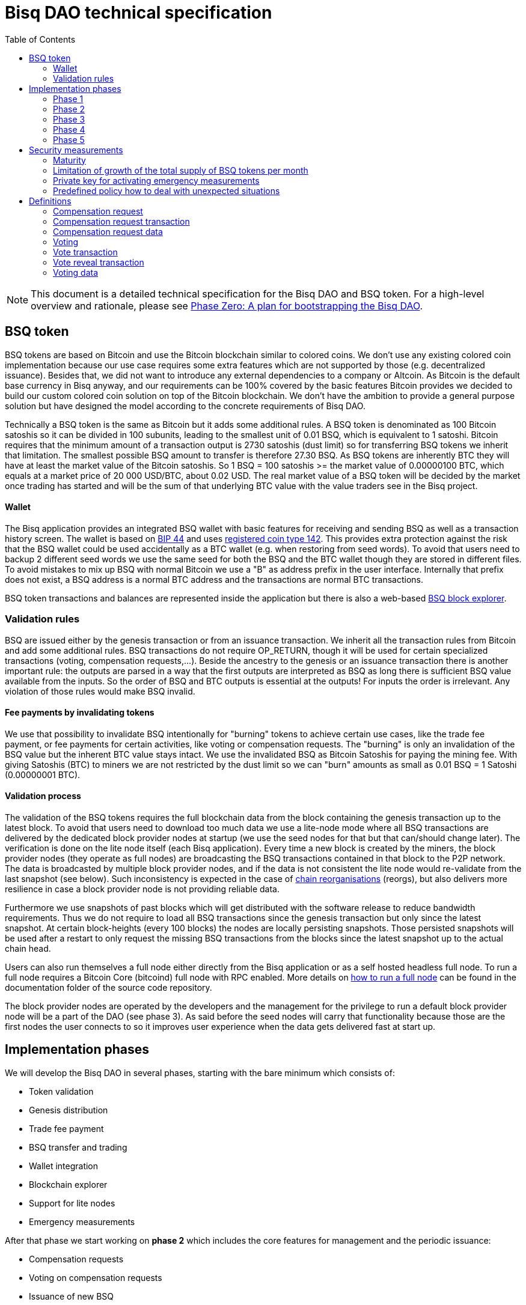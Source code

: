 = Bisq DAO technical specification
:toc: left

NOTE: This document is a detailed technical specification for the Bisq DAO and BSQ token. For a high-level overview and rationale, please see <<phase-zero#, Phase Zero: A plan for bootstrapping the Bisq DAO>>.

== BSQ token

BSQ tokens are based on Bitcoin and use the Bitcoin blockchain similar to colored coins. We don't use any existing colored coin implementation because our use case requires some extra features which are not supported by those (e.g. decentralized issuance). Besides that, we did not want to introduce any external dependencies to a company or Altcoin. As Bitcoin is the default base currency in Bisq anyway, and our requirements can be 100% covered by the basic features Bitcoin provides we decided to build our custom colored coin solution on top of the Bitcoin blockchain. We don't have the ambition to provide a general purpose solution but have designed the model according to the concrete requirements of Bisq DAO.

Technically a BSQ token is the same as Bitcoin but it adds some additional rules. A BSQ token is denominated as 100 Bitcoin satoshis so it can be divided in 100 subunits, leading to the smallest unit of 0.01 BSQ, which is equivalent to 1 satoshi. Bitcoin requires that the minimum amount of a transaction output is 2730 satoshis (dust limit) so for transferring BSQ tokens we inherit that limitation. The smallest possible BSQ amount to transfer is therefore 27.30 BSQ. As BSQ tokens are inherently BTC they will have at least the market value of the Bitcoin satoshis. So 1 BSQ = 100 satoshis >= the market value of 0.00000100 BTC, which equals at a market price of 20 000 USD/BTC, about 0.02 USD. The real market value of a BSQ token will be decided by the market once trading has started and will be the sum of that underlying BTC value with the value traders see in the Bisq project.

==== Wallet

The Bisq application provides an integrated BSQ wallet with basic features for receiving and sending BSQ as well as a transaction history screen. The wallet is based on https://github.com/bitcoin/bips/blob/master/bip-0044.mediawiki[BIP 44] and uses https://github.com/satoshilabs/slips/blob/master/slip-0044.md[registered coin type 142]. This provides extra protection against the risk that the BSQ wallet could be used accidentally as a BTC wallet (e.g. when restoring from seed words). To avoid that users need to backup 2 different seed words we use the same seed for both the BSQ and the BTC wallet though they are stored in different files. To avoid mistakes to mix up BSQ with normal Bitcoin we use a "B" as address prefix in the user interface. Internally that prefix does not exist, a BSQ address is a normal BTC address and the transactions are normal BTC transactions.

BSQ token transactions and balances are represented inside the application but there is also a web-based https://explorer.bisq.network/[BSQ block explorer].

=== Validation rules

BSQ are issued either by the genesis transaction or from an issuance transaction. We inherit all the transaction rules from Bitcoin and add some additional rules. BSQ transactions do not require OP_RETURN, though it will be used for certain specialized transactions (voting, compensation requests,...). Beside the ancestry to the genesis or an issuance transaction there is another important rule: the outputs are parsed in a way that the first outputs are interpreted as BSQ as long there is sufficient BSQ value available from the inputs. So the order of BSQ and BTC outputs is essential at the outputs! For inputs the order is irrelevant. Any violation of those rules would make BSQ invalid.

==== Fee payments by invalidating tokens

We use that possibility to invalidate BSQ intentionally for "burning" tokens to achieve certain use cases, like the trade fee payment, or fee payments for certain activities, like voting or compensation requests. The "burning" is only an invalidation of the BSQ value but the inherent BTC value stays intact. We use the invalidated BSQ as Bitcoin Satoshis for paying the mining fee. With giving Satoshis (BTC) to miners we are not restricted by the dust limit so we can "burn" amounts as small as 0.01 BSQ = 1 Satoshi (0.00000001 BTC).

==== Validation process

The validation of the BSQ tokens requires the full blockchain data from the block containing the genesis transaction up to the latest block. To avoid that users need to download too much data we use a lite-node mode where all BSQ transactions are delivered by the dedicated block provider nodes at startup (we use the seed nodes for that but that can/should change later). The verification is done on the lite node itself (each Bisq application). Every time a new block is created by the miners, the block provider nodes (they operate as full nodes) are broadcasting the BSQ transactions contained in that block to the P2P network. The data is broadcasted by multiple block provider nodes, and if the data is not consistent the lite node would re-validate from the last snapshot (see below). Such inconsistency is expected in the case of https://en.bitcoin.it/wiki/Chain_Reorganization[chain reorganisations] (reorgs), but also delivers more resilience in case a block provider node is not providing reliable data.

Furthermore we use snapshots of past blocks which will get distributed with the software release to reduce bandwidth requirements. Thus we do not require to load all BSQ transactions since the genesis transaction but only since the latest snapshot. At certain block-heights (every 100 blocks) the nodes are locally persisting snapshots. Those persisted snapshots will be used after a restart to only request the missing BSQ transactions from the blocks since the latest snapshot up to the actual chain head.

Users can also run themselves a full node either directly from the Bisq application or as a self hosted headless full node. To run a full node requires a Bitcoin Core (bitcoind) full node with RPC enabled. More details on https://github.com/bisq-network/exchange/blob/master/doc/rpc.md[how to run a full node] can be found in the documentation folder of the source code repository.

The block provider nodes are operated by the developers and the management for the privilege to run a default block provider node will be a part of the DAO (see phase 3). As said before the seed nodes will carry that functionality because those are the first nodes the user connects to so it improves user experience when the data gets delivered fast at start up.

== Implementation phases

We will develop the Bisq DAO in several phases, starting with the bare minimum which consists of:

 - Token validation
 - Genesis distribution
 - Trade fee payment
 - BSQ transfer and trading
 - Wallet integration
 - Blockchain explorer
 - Support for lite nodes
 - Emergency measurements

After that phase we start working on *phase 2* which includes the core features for management and the periodic issuance:

 - Compensation requests
 - Voting on compensation requests
 - Issuance of new BSQ

In* phase 3* we will focus on the implementation of the arbitration and mediation model. The security feature for locking up BSQ funds will be made available for the remaining yet not decentralized areas.

Once that is completed we can consider Bisq as *feature complete* and fully decentralized.

In *phase 4* the meritocratic approach using reputation will become a central element.

Though over time it will turn out that not all of the contributors are interested or equally talented to make the best decisions and therefore the DAO will require more sophisticated management and governance features and tools. This late phase will not be discussed in details here but it can be assumed that it will become a large field covering out-of-system tools for communication, decision making, project management, delegation (similar to Liquid Democracy), etc.

=== Phase 1

==== Genesis distribution

Technically the genesis transaction is a normal BTC transaction with the input from the donation address and outputs to all contributors. There is no requirement for an OP_RETURN output (though maybe we use one for engraving a statement to the genesis transaction).

We will use a part of the funds we received via the https://blockchain.info/address/1BVxNn3T12veSK6DgqwU4Hdn7QHcDDRag7[Bisq donation address] (about 25 BTC) for the 2.5 BTC input to the genesis transaction. Those 2.5 BTC are equivalent to 2.5M BSQ (2 500 000.00) and will be distributed to all contributors who have provided value to the project according to the value of their contribution until a certain deadline (when we publish the paper). The call for requests will be open for a period of 2 weeks.

A contribution is typically one of the following activities:

 - Software development
 - Communication (promotion, support,...)
 - Project management
 - Conceptual analysis
 - Input for payment methods
 - Administration
 - Translation
 - Design
 - Usability testing
 - Software testing
 - Market makers
 - Advice
 - Others (we will decide on a case to case basis)

Basically any contributed effort exceeding roughly 4 hours will be considered to be included in the group of receivers for the initial distribution. We will announce that call for requests at the https://bisq.community/[Bisq Forum] and contributors need to send an email with the required information to enable verification if the request is justified. They should give a short description and if possible references to the work (links to GitHub, Forum, etc,...) and provide the spent time and the period when their contribution happened. We will apply a factor for giving early contributions higher weight as well as a factor to give long term contributions more weight. This should reflect the higher risk at earlier periods as well as the higher value of long term contributions. The Bisq team will verify those requests and if it is justified and the requested amount reasonable we will add the contributor to the list of receivers. The hours will get multiplied by a factor to the type of contribution (orientated on typical market salaries). We will then sum up all the weighted hours of all verified contributors and use the percentage of each contributor related to the overall sum for calculating the amount of BSQ they will receive from the genesis transaction. So if a contributor has worked 100 hours and the sum of all contributors is 10 000 hours he will receive 1% of the 2 500 000.00 BSQ from the genesis transaction, thus 25 000 BSQ.

The way how the factors are applied, how the requested amounts get adjusted and the total sum will be kept private in the team to protect privacy of the contributors as well as to avoid pointless discussions. The model for distributing the project's value is a voluntary act of the Bisq team and there is no right for a claim of any contributor as we never gave any guarantee or advertised that as a reward model. We are simply donating back our received donations to those who we think they deserve to get something in return for their support. Also the contributors can request anonymously and it is highly recommended to use GPG. This should protect the privacy of the contributors as far as possible (many will be known due their activity, but at least only the team will know that). For market makers the verification might get a bit more difficult and we will apply a practical approach how to deal with that. They need initially provide only the onion address of their Bisq application and the number of trades they did. If we see a requirement for it there might be an extra software release where the market makers can prove their claims in a way which protects their privacy but gives cryptographic evidence of their request.

==== Trade fee payment

The trade fee can be paid in BSQ (if the user has sufficient BSQ in his wallet) or in BTC. The base fee in BTC will initially be 0.002 BTC. If BSQ is used it will be initially 2 BSQ. If the market price of BSQ is 0.0001 BSQ/BTC the BTC value of the trade fee paid in BSQ would be 0.0002 BTC which is 10% of the fee in BTC so they get a 90% discount. The fee payment is done by making a part of the BSQ invalid and give that part to miners as satoshis (BTC), thus the BTC value is not lost but used as mining fee.

- A 0.50 BSQ fee payment tx could look like that:

 * Input 1: 10.00 BSQ
 * Input 2: 0.1 BTC
 * Output 1: 9.50 BSQ
 * Output 2: 0.09950050 BTC
 * Mining fee: 0.0005 (0.00049950 BTC + 0.00000050 BTC or 0.50 BSQ)

So in that case we only use 9.50 BSQ of the 10.00 BSQ from the input. As the second output is spending more than the remaining 0.50 BSQ it is invalid as a BSQ output and we consider it as a BTC output. The remaining 0.50 BSQ which was not used in the first output will be used for the mining fee, thus reduces the mining fee which is paid from the BTC input (input 2). With that model we can spend fees as small as 0.01 BSQ or 1 Bitcoin satoshi.

The trade fee will be calculated based on the trade amount and the distance from the market price (if available). We use the same model for BTC and BSQ fees. A 1 BTC trade with 1% distance from the market price will use the default fee. If the trade amount is lower or higher we apply a linear adjustment. 0.1 BTC trade has 10% of the trade fee as long as we don't reach the minimum value for the trade fee. For the distance to the market price we use the square root of the percent value, so 9% would result in a factor of 3. A 16% distance to the market price would cause a 4 times increase of the trade fee.

The fee is calculated according to that formula:

Math.max(Min. trade fee, Trade amount in BTC x default fee x sqrt(distance to market price in %))

==== BSQ transfer and trading

The BSQ can be sent and received like normal BTC. To avoid to mix up BSQ with normal BTC and risking invalidation of BSQ we use a "B" as address prefix in the user interface. So users who only operate via the UI (as recommended) cannot make mistakes here.

WARNING: It is definitely NOT recommended to "hack" around with custom created transactions. If people are doing that they have to be sure to understand all details of the validation protocol and are fully responsible if case they accidentally burn their BSQ. This document might not cover 100% of all the details and might miss updates, only the source code is the real reference. We will not provide support for such cases and future changes might not take care of special cases used by custom transactions or implementations.

A BSQ transfer transaction is a normal BTC transaction with mixed inputs of BSQ and BTC. The BTC part is required for the mining fee payment. There is no OP_RETURN output required.

- A typical BSQ transfer transaction could look like that:

 * Input 1: 30.00 BSQ (BSQ sender)
 * Input 2: 0.01 BTC (required for mining fee)
 * Output 1: 10.00 BSQ (BSQ receiver)
 * Output 1: 20.00 BSQ (BSQ change output back to sender)
 * Output 2: 0.0095 BTC (change output)
 * Mining fee: 0.0005

==== Validation

The validation process of BSQ starts with the genesis transaction. The block height and transaction ID of the genesis transaction is hard coded and the application (in full node mode) starts to request the block which contains the genesis transaction from the Bitcoin Core (bitcoind) via RPC calls. It iterates all transactions until it finds the genesis transaction and adds all transaction outputs as valid BSQ outputs. From there it will iterate all following transactions and if it finds an input which is spending one of the unspent BSQ outputs it will verify the outputs to see if they are valid BSQ. The value of all BSQ outputs must not exceed the sum of all the BSQ inputs. The outputs are sorted by the index and as soon an output has used up all the available BSQ from the inputs the following outputs are considered as BTC outputs.
If OP_RETURN outputs are used there must be only one and it must be the last output. The amount at the OP_RETURN output has to be 0.

If there is BSQ value remaining but not sufficient for an output the remaining BSQ becomes invalid. This is intentionally used for the fee payments.
We do not support raw MultiSig transactions (BIP 11) for BSQ. It has to be explored further in future if it is feasible to support that and if there is any need for that.

===== Full nodes

A fully validating BSQ node has the requirement to run a Bitcoin Core (bitcoind) node to provide the blockchain data for verification. The communication is done https://github.com/bisq-network/exchange/blob/master/doc/rpc.md[via RPC]. The details about the setup can be found in the documentation folder of the source code repository. Every user can run a full node either from the Bisq application or as a specialized headless node locally or on a server and connect to that node only.

The full nodes also get a notification from Bitcoin Core at each new block, scan the block for BSQ transactions and broadcast those to the Bisq P2P network. Every transaction with any BSQ input or output (issuance) is considered as BSQ transaction. The full node also listens to network messages from lite nodes which are requesting BSQ blocks from a certain block height. The full node sends back the list of all blocks since that requested height. The bandwidth requirements for that will depend on the number of BSQ transactions but rough estimations suggest that there will be no considerable issues. The Bisq seed nodes are used as full nodes since those are the first nodes to which a user gets connected and we can use the existing connection to transmit the additional data early at startup.

===== Lite nodes

Most users will likely operate in the lite node mode. They have to trust the seed node operators that they are not all colluding and delivering incorrect data. If at least one operator is honest the lite node can detect a conflict and would re-validate each block from the last snapshot. The UI will notify the user about conflicting data from seed nodes.

A lite node requests at startup from the seed node the missing BSQ blocks and then validates those blocks to achieve a local state of valid and unspent BSQ outputs. At each new block they receive the broadcasted messages from multiple seed nodes (min. 4 operated by different developers) and only if all those messages contain the same data the validation will succeed and the block will be added to the local state. In case of chain splits it can be that one of the seed nodes is on another chain and conflicting blocks get propagated. This would trigger a re-validation of all blocks from the latest snapshot for the lite node. The last received block would be considered as the current state but the user get displayed a message that there are conflicts and it is recommended to wait for more than one confirmation before considering a BSQ transaction as valid. Only after all full nodes (seed nodes) have the same state again the lite node will exit the "warning" state. If the user waits for a sufficiently high numbers of confirmation (4-6) he will not risk that his validation was based on an orphaned chain and that he could become victim of a double spend.

====== Snapshots:

Every 100 blocks a snapshot mechanism gets triggered. The current state get cloned and kept in memory and if a previous clone exists the previous one will be persisted. At the next snapshot trigger event the latest clone will be persisted and a new clone will be cached again. That way the snapshot is always at least 100 blocks old.

The lite node requests the blocks since the latest snapshot only, so that will be usually max. 200 blocks. Just at the first startup when the lite node has only the snapshot shipped with the binary the requested blocks might consume a bit more bandwidth.

If we have monthly releases there would be about 4500 blocks in one months but even with that we expect not more than 1-5 MB of bandwidth to receive the initial blockchain data.

=== Phase 2

In phase 2 we introduce the periodic voting and issuance cycle.

Periods are defined in block height. Each period is separated with a break of 10 blocks to avoid issues with reorgs.

 - Publishing compensation requests (3630 blocks, about 25 days)
 - Voting: Approve/decline compensation requests (450 blocks, about 3 days)
 - Voting commitment: The voters publish the decryption key and vot on their vote data consensus (300 blocks, about 2 days)
 - Issuance of new BSQ (happens directly and automatically after the vote commitment is completed)

The full cycle will last 4380 blocks which is about an average month if one block takes in average 10 min. The interval of 1 month has been used in the phase zero and can be considered as practical.

==== Compensation request

Contributors can create a compensation request for the work they contributed to the project. This can be anything what has added value to the project. The contributors have no guarantee that their request gets accepted. So when they start working they need to be aware that there is no guarantee for a reward.

If not sure about the value of their work for the community, they should make small work packages and discuss at the usual communication channels (Slack, GitHub, Forum,..) to see if the work they are proposing sparks some interest and support. To use upfront payment with escrow would make the process much more complicated (who controls the escrow,...). It also reflects the situation of normal freelance work where work is paid usually after the work is completed and the reputation of the company provides sufficient base for a trust relationship in most cases.

To avoid spam the contributor needs to pay a fee of 1 BSQ. There will be a user interface in the application where the contributor fills in a form with the required data.

The contributor will publish the request to the P2P network after the fee tx is confirmed with 6 confirmations in the blockchain (6 confirmations to avoid issues with reorgs and tx malleability). The publishing of the compensation request can be done any time during the contribution request phase. A contributor can file several requests for different work packages. Any compensation request published after the first phase has ended (once the break starts) will get queued up for the next phase. Each node will verify the compensation request if it fulfills the rules and only forward valid requests. The UI will display own requests, the active requests of others as well as a history of all past requests.

The range for allowed amounts for a compensation request payout will be 50 BSQ to 50 000 BSQ.

- A compensation request needs to contain following data

 * UID (auto generated unique ID)
 * Contributor's name or nickname
 * Title (must not conflict with existing requests)
 * Creation date
 * Description (short paragraph)
 * Link to either GitHub issues or Bisq Forum for detailed description and deliveries
 * Requested amount in BSQ
 * BSQ Address
 * Tx ID
 * Contributor's Public key
 * Version

- Data structure of the OP_RETURN compensation request data
 * 1 byte for type (0x01)
 * 1 byte for version (0x01)
 * 20 bytes for hash of payload (using Sha256Ripemd160 from Protobuffer encoded payload)

- Verification rules for compensation request transactions

 * There have to be one OP_RETURN output as last output
 * The amount at the OP_RETURN output has to be 0
 * The first byte in the OP_RETURN data need to be the type byte: 0x01
 * The second byte in the OP_RETURN data need to match the nodes version byte: 0x01 (requests made with older versions are invalid)
 * Size of OP_RETURN data is 22 bytes
 * There has to be a BSQ input for the fee payment
 * BSQ used for fee need to be mature
 * The fee need to match the fee defined for that cycle (can be changed by voting at each new cycle)
 * The block height must be in the correct period
 * It needs to have at least one output to the address defined in the compensation request data

Contributors need to have the latest version installed when doing a request to be sure to have the same version as the verification nodes.


- A compensation request tx for requesting 5000 BSQ would look like that (fee is 1 BSQ):
 * Input 1: 30.00 BSQ (needed for fee payment)
 * Input 2: 0.1 BTC (needed for mining fee as well as we need 1 BTC output
 * Output 1: 29.00 BSQ (mandatory change output)
 * Output 2: 0.00500000 BTC (Requested BSQ amount to BSQ address defined in request)
 * Output 3: 0.09450100 BTC (optional BTC change output)
 * Output 4 (last): OP_RETURN data as defined above
 * Mining fee: 0.00050000 (0.00049900 BTC from input 2 + 0.00000100 BTC or 1 BSQ from input 1)

The input 1 need to be larger than the fee so we enforce a BSQ change output (output 1). All outputs must not be smaller than the dust limit (2730 Satoshi). We require that the BSQ change is at input 0 and mandatory to have a clearly defined output index for the issuance output. The BSQ change output cannot be after the issuance output as that is interpreted as BTC as long it got not successfully voted.
 The BTC input at input 2 need to be at least the sum of the requested BSQ and the miner fee, in our case 0.00500000 BTC (requested BSQ) + 0.00049900 BTC miner fee.
 Please note that the output 2 is at request time interpreted as BTC. Only after the request got accepted by voting the output will get interpreted as BSQ and thus the requester has issued himself BSQ.

==== Voting

To make the best decisions require a certain level of information and time. Voting in the DAO is an important service and should be only executed by those who are well informed and take sufficiently time to make well reasoned decisions. Therefore there will be a considerable fee for voting to de-incentivize stakeholders who are not sufficiently interested in the project. The fee will be set to 5 BSQ. The stakeholder can vote on a single vote item or on as many as they want.

In the vote period a stakeholder cannot transfer his BSQ tokens which they used for voting, otherwise they would render their vote invalid. For that reason we should keep the vote period rather short to not lock up liquidity for too long. There might be an effect on the market price as if many stakeholder are using their coins for voting there will be less supply and therefore increase the price. Thought that effect should be limited as it is predictable and known in advance and it lasts just 5 days and the loss of the vote would also be not too problematic for some stakeholders, if they decide to prefer to trade their tokens instead.

All valid compensation requests from the current cycle are considered for voting. The stakeholder can choose to accept, decline or ignore a request. For acceptance or decline a simple majority is sufficient (> 50%).

Initially the voting is mainly for the compensation requests but there will be some flexible (yet to defined) option for voting on any topic. Over time we might add more specific vote items like amount of trading fee. To avoid that some stakeholders take benefit of voter apathy and are able to make changes with a very low stake we require a quorum for each vote item. Those quorum values will be defined for each vote item. If the vote item does not reach that limit it will be discarded.

We use blind voting to avoid influence of the current state of the votes to voters who have not yet voted. Without blind voting there would be an incentive to wait for the last moment with voting to have more information.

The voting will take place in 2 phases. The actual voting phase which lasts about 3 days and the decryption reveal phase which takes 2 days.

The voting weight is derived from the amount of the BSQ change output. The user can define with which BSQ amount he wants to vote.


===== Blind voting phase

The voter encrypts with an encryption key (AES) created per vote his vote data and puts the hash of the encrypted data in the OP_RETURN of the vote Tx.

The encrypted vote data are broadcasted to the P2P network.
To avoid an attack scenario where the malicious voter could try to disrupt the consensus of received vote data by broadcasting their vote data to the P2P network at the very end of the period, thus it has higher chances to not arrives equally at all peers we can use a random break at each voter which makes that attack less effective.

- Data structure of the OP_RETURN vote data:

 * 1 byte for type (0x02)
 * 1 byte for version (0x01)
 * 20 bytes for hash of encrypted vote data (using Sha256Ripemd160, proposals are sorted by txId, data input for encryption is byte array of Protobuffer file of list of proposals)

- A vote transaction would look like that (fee is 5 BSQ, stake is 200 BSQ):
 * Input 1: 300.00 BSQ (needed for fee payment)
 * Input 2: 0.1 BTC (needed for mining fee)
 * Output 1: 200.00 BSQ (stake)
 * Output 2: 95.00 BSQ (optional remaining BSQ change output)
 * Output 3: 0.09955 BTC (optional BTC change output)
 * Output 4 (last): OP_RETURN data as defined above
 * Mining fee: 0.00050000 (0.00045000 BTC from input 2 + 0.00005000 BTC or 5 BSQ from input 1)

- Verification rules for the voting transaction

 * There have to be one OP_RETURN output as last output
 * The amount at the OP_RETURN output has to be 0
 * The first byte in the OP_RETURN data need to be the: 0x02 (type)
 * The second byte in the OP_RETURN data need to match the nodes version byte: 0x01 (votes made with older versions are invalid)
 * Size of OP_RETURN data needs to be 22 bytes
 * There have to be a BSQ input for the fee payment
 * BSQ used for fee need to be mature
 * There have to be exactly 1 BSQ output for the voting weight
 * The fee need to match the fee defined for that cycle (can be changed by voting at each new cycle)
 * The block height must be in the correct period

Contributors need to have the latest version installed when participating in voting to be sure to have the same version as the verification nodes.


===== Vote reveal phase

After the 3 days period for voting is over the voters need to make a new transaction which will reveal their decryption key so that the vote data become readable as well they will vote on their data view of which vote data they have received from the P2P network. As the P2P network comes with eventually consistency there is no guarantee that all vote data arrive at all peers. For calculating the vote result all peers need to have the same collection of vote data to get the same result. To achieve that the voters will create a sorted list (sorted by hash of data) of vote data and create a hash of that collection. That hash will be put together with the decryption key into the OP_RETURN data of the reveal transaction.
If there are conflicting vote data views (some voters did not receive all votes) the majority will be considered valid and the votes from the others will get ignored for calculation of the vote result.

The input for that transaction must be the BSQ output from the vote transaction.

- Data structure of the OP_RETURN vote reveal data:

  * 1 byte for type (0x03)
  * 1 byte for version (0x01)
  * 20 bytes for hash of (encrypted) vote data collection (using Sha256Ripemd160)
  * 16 bytes for decryption key (AES 128 bit)

- A vote reveal transaction would look like that:
 * Input 1: 25.00 BSQ (output 1 from previous vote tx)
 * Input 2: 0.1 BTC (needed for mining fee)
 * Output 1: 25.00 BSQ (transfer to voter)
 * Output 2: 0.0995 BTC (optional BTC change output)
 * Output 3 (last): OP_RETURN data as defined above
 * Mining fee: 0.0005 BTC


===== Calculate the voting result

After the vote reveal phase is over all Bis users will calculate the vote result.

The user might also have a different vote data collection than voters. To get a consensus about a unique view of the vote data we look for the majority winner from the vote reveal transactions.
We gather all valid reveal transactions and add up the BSQ inputs to find the winning vote data collection. In rare case we would have 2 compensation requests collections with the same BSQ stake we would use the one where the hash converted to a double number results in the smaller number.
If that hash of the winning data collection matches to our own data collection we go on with the calculation, if not we need to request the missing data from our peers.

Next we decrypt the vote data with the corresponding decryption key. The vote transaction contains the hash of the vote data so we can assign that to our encrypted P2P network vote data. The reveal transaction has as input the BSQ output of the vote transaction and contains the decryption key, so we can use that to decrypt the vote data.

We sum up all vote data items and use the BSQ amount as weight to get a total result.


==== Issuance of new BSQ

After the vote reveal period and the following break has ended all the compensation requests which have received >= 50% of the acceptance votes (compared to declined votes) will become valid for issuance of new BSQ. The second output of the compensation request transaction which has been interpreted as BTC so far will not be interpreted as valid BSQ, authorized due the voting process.


- Verification rules for the issuance transaction

 * The BSQ output is equal to that what has been defined in the compensation request
 * The issuance amount need to be in the range of the min. and max. allowed amount
 * The block height must have been in the correct compensation request period
 * The compensation request need to be accepted in the voting process

===== Scenarios for gaming the voting process

If a voter would not broadcast his vote data to the P2P network or sends it out of channel to selected voting peers he has very little chances that his vote will be in the majority data view and thus renders his vote invalid.

If a voter would not forward received vote data from other peers, he cannot prevent that the vote data gets distributed by other honest voters as long the P2P network is not partitioned.

A voter could try to broadcast at the very end of the period to increase the chance that some peers will receive his data before the deadline and some after the deadline, thus they would ignore his data and that would render different data views. This can be mitigated if we use slightly different random time for the break so he cannot know which peer has. (Credit to Eyal Ron for that attack risk and mitigation solution).

As long as the majority of voters are not colluding and are honest the scheme is secure against manipulation.


=== Phase 3

==== Mediation and arbitration system

As discussed in the https://docs.google.com/document/d/1DXEVEfk4x1qN6QgIcb2PjZwU4m7W6ib49wCdktMMjLw/edit#[Arbitration and Mediation System document] we will split the dispute process into mediation and arbitration.

Requirements for locked up BSQ funds are initially set to 1000 BSQ for a mediator and 20000 BSQ for an arbitrator but can be adjusted by voting. At registration the lockup transaction requires 6 confirmations in the blockchain before it is considered valid.

Both need to fulfill basic requirements (availability, quality of work,...). If they would fail on those they would risk that the locked up funds (or part of it) get confiscated. Mediators can use external tools for building up reputation. Links to a webpage or services like https://www.bitrated.com[Bitrated] can provide such a bridge. An application internal reputation system for mediators and arbitrators might be implemented as well over time but is not planned initially.

==== Lockup process

To register as mediator or arbitrator one need to send the required amount of BSQ to an own BSQ address. This special transaction contains OP_RETURN data which are marking that transaction as lockup transaction (OP_RETURN type 0x04). Any spend transaction from this address would render the BSQ invalid as the only valid process to unlock those funds is to use the unlock transaction.

==== Unlock process

To unlock the funds he makes another transaction to himself with other OP_RETURN data (OP_RETURN type 0x05) which marks that transaction as an unlock request and will become available for spending after the lock time is over. The unlocking period is about 2 months (9000 blocks). The delay for unlocking is required to give the community enough time to act in case of abuse to prepare the steps for a possible confiscation. Therefore the lock period need to be rather long.

==== Confiscation

In case a mediator or arbitrator fails (fraud or severe failure in fulfilling the requirements) anyone can make a request for confiscating the locked up funds. This request will have a high fee (100 BSQ) to avoid abuse. It will require a very high quorum (100 000 BSQ) and percentage (75%) of acceptance in the voting process to make sure that this confiscation process will not be abused.

A partial confiscation is also possible. The confiscation will be rolled out as a new release where the confiscated transaction is hardcoded and renders the locked up BSQ invalid.

By using a software update we add another safety factor to avoid abuse (if users don't agree they can simply ignore the update), so users are voting to support the decision for confiscation by updating the software. If there is not a super majority it would lead to a network fork. These hard requirements should make sure that only non-contentious cases can be considered for confiscation.

==== Revocation

Revoking a registration requires some lead time, because the arbitrator or mediator can be used in trades or disputes which require some time to get completed. The lead time will be 2 weeks (2000 blocks).

Offers which will get taken after his revocation can only be taken if other arbitrators are selected in the offer as well. In the worst case an offer which has only selected a revoked arbitrator becomes invalid which will get communicated to the user so he can remove the offer. That should be a very rare case if multiple arbitrators are available.

The number of mediators and arbitrators can be influenced by voting by setting the requirements and payments higher or lower. A change of the requirements will not be applied to past registrations. The requirement at registration time will stick the lifetime of a mediator or arbitrator.

Arbitrators and mediators get paid like any other contributor via compensation requests. They payment will be adjusted to lead to a healthy amount of arbitrators and mediators.

==== Other use cases for locked up funds

There are a few other areas where we will use the same model with locked up BSQ funds to achieve the security required to open and decentralize those. Additionally there will be a voting process as those privileges are usually taken by main contributors, so reputation will play an important role beside the requirement for locked up BSQ funds.

===== Infrastructure

 - Seed nodes (they provide also the BSQ transactions for lite nodes)
 - Market price feed provider node: BitcoinAverage price requires a API key and a monthly fee payment. Users can use their own node but then they need to acquire an API key from BitcoinAverage.

All the nodes can be overridden by program arguments, so the user can connect to self hosted nodes. To get the privilege to run one of the default nodes (hard-coded onion address) it requires to lock up BSQ funds and to get accepted in the voting process.

===== Privileged messages

There are a few P2P network messages which require a private key (public key for verification is hard-coded) to broadcast them. They are mainly in place for emergency cases to be able to limit damage or to fix problems. Only the update message is used on a regular base.
 - Send out an application update message
 - Send out an alert message
 - Send a private message to a particular node
 - Ban offers by the peers onion address, offer ID, specific payment account data like name, IBAN,...

All those messages can be ignored by the user when he sets a program argument (in case of abuse by the key holder the users can go that route and the messages will be ignored and have no effect).

To get the privilege to control a private key for one of those messages it requires to lock up BSQ funds and to get accepted in the voting process.

===== Accounts

 - GitHub account
 - Bisq domain
 - Bisq Trademark
 - Social media accounts (Twitter, Reddit, Slack, IRC, Facebook, Telegram, Mailing List, Newsletter)

Most of the social media accounts will be operated by community members. The number of "official" Bisq accounts will be low.

On Github we will use a similar ACK/NACK commitment model like it is used in the Bitcoin Core development process. To receive the ACK/NACK privilege will require locked up BSQ funds and to get accepted in the voting process. Same applies for domain and trademark ownership.

==== Deployment of the app installer

The application installer is built and signed by the main developers. Any user can run from source code as well. Again we will use the same model as above for giving the privilege to sign a binary.

Anyone who locked up BSQ for getting one of those privileges will get paid as a contributor for that service.

Until those features are implemented the project founder and the Bisq foundation will serve as a trusted host for of those areas.

=== Phase 4

==== Reputation based voting

As stated earlier the project should shift the weight for decision making from pure stake based to a mixed model where reputation will get a higher weight (target is 70% but will be decided by voting of the stakeholders).

=== Phase 5

==== Further governance and management tools

It can be assumed that there will be requirements for further improvements of the management and governance structure and features. We see it as an open work in progress to try to find the best model and tools to achieve the best results. Tools for communication, decision making, project management, delegation and more might evolve over time. Many of those tools might be provided out of system from other platforms.

== Security measurements

To limit risk and possible damage in cases of bugs or exploits we will use several measurements.

=== Maturity

The newly issued tokens (not genesis tokens) have a maturity period of 1 week (1000 blocks). During that period they cannot be used for trading (the buyer would not accept them as they are marked as immature). This maturity period will give more time for reacting in emergency cases.

=== Limitation of growth of the total supply of BSQ tokens per month

The total supply of BSQ tokens will be limited by blockchain height. Initially there will be 2 500 000 BSQ from the genesis transaction. We don't expect more than 100 000 new BSQ being issued per month. So we use that for the max. monthly growth. This numbers can be adjusted at each release, so he can adopt to the market price. In case of an exploit where the hacker manages to create new BSQ the max. possible damage would be limited by that value. Any BSQ which have been created after exceeding that limit would be considered invalid.

=== Private key for activating emergency measurements

There will be a private key (similar like the other private keys for privileged P2P network messages) for sending out an emergency message to all nodes for deactivating BSQ trade. BSQ tokens are traded only in Bisq. We don't expect that other exchanges will support BSQ soon as it would require quite a bit of effort for them to support the protocol.

There will be another emergency message for disabling new issuance of tokens. Like with the other privileged P2P network messages the users can ignore those emergency messages by a program argument (in case that the key holder would abuse their power), though in case of a hack users who have ignored those messages would not get considered in a possible compensation program for recovering the losses.

=== Predefined policy how to deal with unexpected situations

In case of bugs which would cause the loss of BSQ there will be a reimbursement for the victim by issuing new tokens using the compensation request and voting process (the victim files a compensation request and if accepted by voting can issue themselves the lost BSQ tokens). It requires clear evidence and cooperation of the victim. The lost BSQ ("burned") have been taken out of circulation and by issuing new tokens we add them again, so we do not inflate the total supply by such a measurement.

Another case would be if tokens get issued by an exploit or hack. They will get confiscated if it is possible (if they have not been already traded and ownership is not 100% clear anymore). A hard fork adding code to declare certain transactions invalid would be deployed in such a case.

To avoid later discussions about "code is law" we define with that policy clearly that in case of a clear violation to the intended behavior of the DAO we will try to fix it as far it is possible. Confiscation and new issuance are valid tools to achieve that. The network effect and fork risk are in place to avoid any abuse of those emergency measurements.

== Definitions

Some terms are used in different context. The following should make the distinction of their meaning clearer.

===== Compensation request

We refer to that term as the request from the user perspective in a conceptual sense.

===== Compensation request transaction

This is the Bitcoin transaction which will turn into new issuance transaction once the compensation request got accepted in voting.

===== Compensation request data

This is the data structure published to the P2P network when creating a compensation request. It gets created when the user fills in a form in the application and confirms to submit a compensation request.

===== Voting

We refer to that term as the voting activity from the user perspective in a conceptual sense.

===== Vote transaction

This is the Bitcoin transaction which contains the hash of the encrypted voting data.

===== Vote reveal transaction

This is the Bitcoin transaction which contains the hash of the vote data view and the decryption key.

===== Voting data

This is the data structure published to the P2P network when submitting a vote. It gets created when the user sets his voting options in the UI and confirms to submit the vote. It is encrypted and only becomes readable once the voter reveals the decryption key in the vote reveal transaction.
